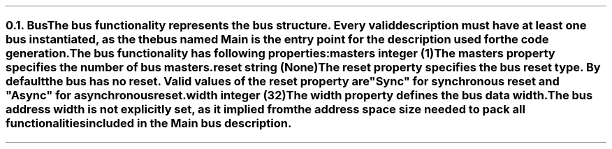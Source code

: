 .NH 2
.XN Bus
.LP
The \fCbus\fR functionality represents the bus structure.
Every valid description must have at least one bus instantiated, as the the bus named  \fCMain\fR  is the entry point for the description used for the code generation.
.LP
The \fCbus\fR functionality has following properties:
.IP "\f[CB]masters\f[CW] integer (1)\f[]" 0.2i
The \fCmasters\fR property specifies the number of \fCbus\fR masters.
.IP "\f[CB]reset\f[CW] string (None)\f[]"
The \fCreset\fR property specifies the \fCbus\fR reset type.
By default the bus has no reset.
Valid values of the \fCreset\fR property are \f[CI]"Sync"\fR for synchronous reset and \f[CI]"Async"\fR for asynchronous reset.
.IP "\f[CB]width\f[CW] integer (32)\f[]"
The \fCwidth\fR property defines the bus data width.
.
.LP
The bus address width is not explicitly set, as it implied from the address space size needed to pack all functionalities included in the  \fCMain\fR  bus description.
